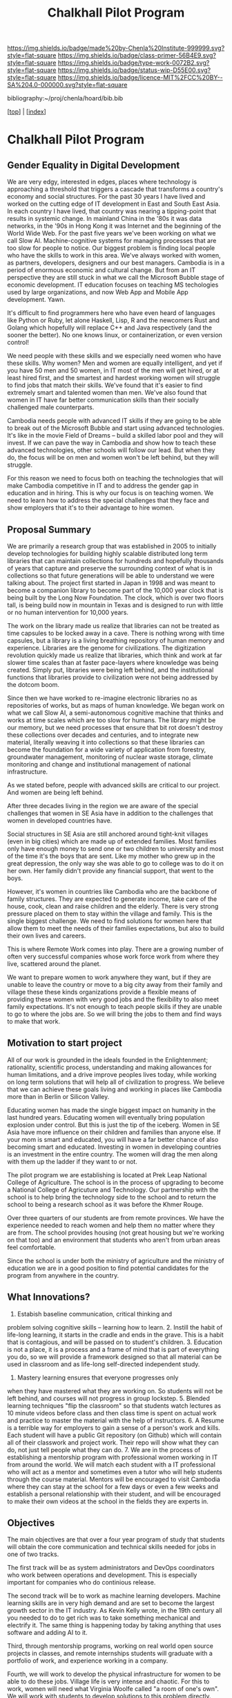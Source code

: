 #   -*- mode: org; fill-column: 60 -*-

#+TITLE: Chalkhall Pilot Program
#+STARTUP: showall
#+TOC: headlines 4
#+PROPERTY: filename

[[https://img.shields.io/badge/made%20by-Chenla%20Institute-999999.svg?style=flat-square]] 
[[https://img.shields.io/badge/class-primer-56B4E9.svg?style=flat-square]]
[[https://img.shields.io/badge/type-work-0072B2.svg?style=flat-square]]
[[https://img.shields.io/badge/status-wip-D55E00.svg?style=flat-square]]
[[https://img.shields.io/badge/licence-MIT%2FCC%20BY--SA%204.0-000000.svg?style=flat-square]]

bibliography:~/proj/chenla/hoard/bib.bib

[[[../index.org][top]]] | [[[./index.org][index]]]


* Chalkhall Pilot Program
:PROPERTIES:
:CUSTOM_ID:
:Name:     /home/deerpig/proj/chenla/warp/ww-studyhall-pilot.org
:Created:  2018-04-29T10:30@Prek Leap (11.642600N-104.919210W)
:ID:       39b1118d-a92a-4d15-9755-a99e350bf147
:VER:      578244683.455938276
:GEO:      48P-491193-1287029-15
:BXID:     proj:FIX2-2044
:Class:    primer
:Type:     work
:Status:   wip
:Licence:  MIT/CC BY-SA 4.0
:END:




** Gender Equality in Digital Development

We are very edgy, interested in edges, places where technology is approaching a threshold that triggers a cascade that transforms a country's economy and social structures.  For the past 30 years I have lived and worked on the cutting edge of IT development in East and South East Asia.  In each country I have lived, that country was nearing a tipping-point that results in systemic change.  In mainland China in the '80s it was data networks, in the '90s in Hong Kong it was Internet and the beginning of the World Wide Web.  For the past five years we've been working on what we call Slow AI.  Machine-cognitive systems for managing processes that are too slow for people to notice. Our biggest problem is finding local people who have the skills to work in this area. We've always worked with women, as partners, developers, designers and our best managers.  Cambodia is in a period of enormous economic and cultural change.  But from an IT perspective they are still stuck in what we call the Microsoft Bubble stage of economic development.  IT education focuses on teaching MS techologies used by large organizations, and now Web App and Mobile App development. Yawn. 

It's difficult to find programmers here who have even heard of languages like Python or Ruby, let alone Haskell, Lisp, R and the newcomers Rust and Golang which hopefully will replace C++ and Java respectively (and the sooner the better).  No one knows linux, or containerization, or even version control! 

We need people with these skills and we especially need women who have these skills.  Why women?  Men and women are equally intelligent, and yet if you have 50 men and 50 women, in IT most of the men will get hired, or at least hired first, and the smartest and hardest working women will struggle to find jobs that match their skills.  We've found that it's easier to find extremely smart and talented women than men.  We've also found that women in IT have far better communication skills than their socially challenged male counterparts. 

Cambodia needs people with advanced IT skills if they are going to be able to break out of the Microsoft Bubble and start using advanced technologies.  It's like in the movie Field of Dreams -- build a skilled labor pool and they will invest.  If we can pave the way in Cambodia and show how to teach these advanced technologies, other schools will follow our lead.  But when they do, the focus will be on men and women won't be left behind, but they will struggle. 

For this reason we need to focus both on teaching the technologies that will make Cambodia competitive in IT and to address the gender gap in education and in hiring.  This is why our focus is on teaching women.  We need to learn how to address the special challenges that they face and show employers that it's to their advantage to hire women. 
** Proposal Summary

We are primarily a research group that was established in 2005 to initially develop technologies for building highly scalable distributed long term libraries that can maintain collections for hundreds and hopefully thousands of years that capture and preserve the surrounding context of what is in collections so that future generations will be able to understand we were talking about.  The project first started in Japan in 1998 and was meant to become a companion library to become part of the 10,000 year clock that is being built by the Long Now Foundation.  The clock, which is over two floors tall, is being build now in mountain in Texas and is designed to run with little or no human intervention for 10,000 years. 

The work on the library made us realize that libraries can not be treated as time capsules to be locked away in a cave.  There is nothing wrong with time capsules, but a library is a living breathing repository of human memory and experience.  Libraries are the genome for civilizations. 
The digitization revolution quickly made us realize that
libraries, which think and work at far slower time scales
than at faster pace-layers where knowledge was being
created.  Simply put, libraries were being left behind, and
the institutional functions that libraries provide to
civilization were not being addressed by the dotcom boom.

Since then we have worked to re-imagine electronic libraries
no as repositories of works, but as maps of human knowledge.
We began work on what we call Slow AI, a semi-autonomous
cognitive machine that thinks and works at time scales which
are too slow for humans.  The library might be our memory,
but we need processes that ensure that bit rot doesn't
destroy these collections over decades and centuries, and to
integrate new material, literally weaving it into
collections so that these libraries can become the
foundation for a wide variety of application from forestry,
groundwater management, monitoring of nuclear waste storage,
climate monitoring and change and institutional management
of national infrastructure.

As we stated before, people with advanced skills are
critical to our project.  And women are being left behind.

After three decades living in the region we are aware of the
special challenges that women in SE Asia have in addition to
the challenges that women in developed countries have.

Social structures in SE Asia are still anchored around
tight-knit villages (even in big cities) which are made up
of extended families.  Most families only have enough money
to send one or two children to university and most of the
time it's the boys that are sent.  Like my mother who grew
up in the great depression, the only way she was able to go
to college was to do it on her own.  Her family didn't
provide any financial support, that went to the boys.

However, it's women in countries like Cambodia who are the
backbone of family structures.  They are expected to
generate income, take care of the house, cook, clean and
raise children and the elderly.  There is very strong
pressure placed on them to stay within the village and
family.  This is the single biggest challenge.  We need to
find solutions for women here that allow them to meet the
needs of their families expectations, but also to build
their own lives and careers.

This is where Remote Work comes into play. There are a
growing number of often very successful companies whose work
force work from where they live, scattered around the
planet.

We want to prepare women to work anywhere they want, but if
they are unable to leave the country or move to a big city
away from their family and village these these kinds
organizations provide a flexible means of providing these
women with very good jobs and the flexibility to also meet
family expectations.  It's not enough to teach people skills
if they are unable to go to where the jobs are.  So we will
bring the jobs to them and find ways to make that work.

** Motivation to start project

All of our work is grounded in the ideals founded in the
Enlightenment; rationality, scientific process,
understanding and making allowances for human limitations,
and a drive improve peoples lives today, while working on
long term solutions that will help all of civilization to
progress.  We believe that we can achieve these goals living
and working in places like Cambodia more than in Berlin or
Silicon Valley.

Educating women has made the single biggest impact on
humanity in the last hundred years.  Educating women will
eventually bring population explosion under control.  But
this is just the tip of the iceberg.  Women in SE Asia have
more influence on their children and families than anyone
else.  If your mom is smart and educated, you will have a
far better chance of also becoming smart and educated.
Investing in women in developing countries is an investment
in the entire country.  The women will drag the men along
with them up the ladder if they want to or not.

The pilot program we are establishing is located at Prek
Leap National College of Agriculture.  The school is in the
process of upgrading to become a National College of
Agricuture and Technology.  Our partnership with the school
is to help bring the technology side to the school and to
return the school to being a research school as it was
before the Khmer Rouge. 

Over three quarters of our students are from remote
provinces.  We have the experience needed to reach women and
help them no matter where they are from.  The school
provides housing (not great housing but we're working on
that too) and an environment that students who aren't from
urban areas feel comfortable.

Since the school is under both the ministry of agriculture
and the ministry of education we are in a good position to
find potential candidates for the program from anywhere in
the country.

** What Innovations?

1. Estabish baseline communication, critical thinking and
problem solving cognitive skills -- learning how to
learn. 2. Instill the habit of life-long learning, it starts
in the cradle and ends in the grave.  This is a habit
that is contagious, and will be passed on to student's
children. 3. Education is not a place, it is a process and a
frame of mind that is part of everything you do, so we will
provide a framework designed so that all material can be
used in classroom and as life-long self-directed independent study.
4. Mastery learning ensures that everyone progresses only
when they have mastered what they are working on.  So
students will not be left behind, and courses will not
progress in group lockstep.  5. Blended learning techniques
"flip the classroom" so that students watch lectures as 10
minute videos before class and then class time is spent on
actual work and practice to master the material with the
help of instructors.  6. A Resume is a terrible way for
employers to gain a sense of a person's work and kills.
Each student will have a public Git repository (on Github)
which will contain all of their classwork and project work.
Their repo will show what they can do, not just tell people
what they can do.  7. We are in the process of establishing
a mentorship program with professional women working in IT
from around the world.  We will match each student with a IT
professional who will act as a mentor and sometimes even a
tutor who will help students through the course material.
Mentors will be encouraged to visit Cambodia where they can
stay at the school for a few days or even a few weeks and
establish a personal relationship with their student, and
will be encouraged to make their own videos at the school in
the fields they are experts in.

** Objectives

The main objectives are that over a four year program of
study that students will obtain the core communication and
technical skills needed for jobs in one of two tracks.

The first track will be as system administrators and DevOps
coordinators who work between operations and development.
This is especially important for companies who do continious
release.

The second track will be to work as machine learning
developers.  Machine learning skills are in very high demand
and are set to become the largest growth sector in the IT
industry.  As Kevin Kelly wrote, in the 19th century all you
needed to do to get rich was to take something mechanical
and electrify it.  The same thing is happening today by
taking anything that uses software and adding AI to it.

Third, through mentorship programs, working on real world
open source projects in classes, and remote internships
students will graduate with a portfolio of work, and
experience working in a company.

Fourth, we will work to develop the physical infrastructure
for women to be able to do these jobs.  Village life is very
intense and chaotic.  For this to work, women will need what
Virginia Woolfe called "a room of one's own".  We will work
with students to develop solutions to this problem
directly.  There are a number of different ways it can be
done, and Remote Work companies commonly provide funds to
workers to need to rent a room, or even a budget to work out
of a coffee shop.  It's premature to say what those
solutions are until we know what the specific needs of the
students in the program will have.

One thing you notice when you spend time in villages is that
from very early age, children learn to help take care of
younger children around them at a lower cognitive
developmental stage than they are.  It's facinating to
watch, and it works very well.  In India there is a saying
that the last step in learning something is to teach it.  So
putting this together, it will be natural for students to
contribute to the course material and to help students who
are coming up behind them.  We will encourage students to
make their own videos.  In fact this will be an important
part of the program.  It's not enough to make one video that
everyone watches.  It's better to have the same topic
covered by several people from different perspectives.  This
will be an important part of reinforcing materal covered
over time that will be part of using spaced repitition as a
teaching method.

Safety is difficult and needs much more consideration, but
we believe that creating save online communities and
fostering a habit of looking out for one another in
students, instructors and mentors will be an important part
of this process.  Bad things happen when they are secret,
and being part of a community in which everyone has each
other's back will be one of the programs core principles.
And online safety is only a small part of that.  Domestic
violence, peer pressure and the inevitable messiness of
realtionships  with the opposite sex, both romantically,
socially and professionally are all equally important.

